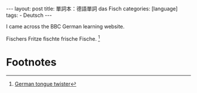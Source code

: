 #+BEGIN_HTML
---
layout: post
title: 單詞本：德語單詞 das Fisch
categories: [language]
tags:
  - Deutsch
---
#+END_HTML

I came across the BBC German learning website.

Fischers Fritze fischte frische Fische. [fn:1]


* Footnotes

[fn:1] [[http://www.bbc.co.uk/languages/german/guide/facts.shtml][German tongue twister]]
